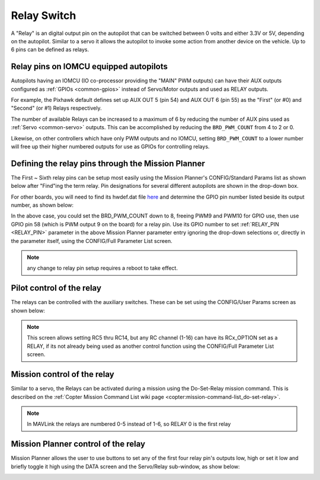 .. _common-relay:

============
Relay Switch
============

A "Relay" is an digital output pin on the autopilot that can be switched between 0 volts and either 3.3V or 5V, depending on the autopilot.  Similar to a servo it allows the autopilot to invoke some action from another device on the vehicle.  Up to 6 pins can be defined as relays.

Relay pins on IOMCU equipped autopilots
=======================================

Autopilots having an IOMCU (IO co-processor providing the "MAIN" PWM outputs) can have their AUX outputs configured as :ref:`GPIOs <common-gpios>` instead of Servo/Motor outputs and used as RELAY outputs.

For example, the Pixhawk default defines set up AUX OUT 5 (pin 54) and AUX OUT 6 (pin 55) as the "First" (or #0) and "Second" (or #1) Relays respectively.

.. image:: ../../../images/Relay_Pixhawk.jpg
    :target: ../_images/Relay_Pixhawk.jpg

The number of available Relays can be increased to a maximum of 6 by reducing the number of AUX pins used as :ref:`Servo <common-servo>` outputs.  This can be accomplished by reducing the ``BRD_PWM_COUNT`` from 4 to 2 or 0.

Likewise, on other controllers which have only PWM outputs and no IOMCU, setting ``BRD_PWM_COUNT`` to a lower number will free up their higher numbered outputs for use as GPIOs for controlling relays.

Defining the relay pins through the Mission Planner
===================================================

The First ~ Sixth relay pins can be setup most easily using the Mission Planner's CONFIG/Standard Params list as shown below after "Find"ing the term relay. Pin designations for several different autopilots are shown in the drop-down box. 

.. image:: ../../../images/Relay_SetupWithMP.png
    :target: ../_images/Relay_SetupWithMP.png

For other boards, you will need to find its hwdef.dat file `here <ttps://github.com/ArduPilot/ardupilot/tree/master/libraries/AP_HAL_ChibiOS/hwdef>`__ and determine the GPIO pin number listed beside its output number, as shown below:

.. image:: ../../../images/GPIO_numbers.png

In the above case, you could set the BRD_PWM_COUNT down to 8, freeing PWM9 and PWM10 for GPIO use, then use GPIO pin 58 (which is PWM output 9 on the board) for a relay pin. Use its GPIO number to set :ref:`RELAY_PIN <RELAY_PIN>` parameter in the above Mission Planner parameter entry ignoring the drop-down selections or, directly in the parameter itself, using the CONFIG/Full Parameter List screen.

.. note:: any change to relay pin setup requires a reboot to take effect.

Pilot control of the relay
==========================

The relays can be controlled with the auxiliary switches. These can be set using the CONFIG/User Params screen as shown below:

.. image:: ../../../images/User_params.png
    :target: ../_images/User_params.png

.. note:: This screen allows setting RC5 thru RC14, but any RC channel (1-16) can have its RCx_OPTION set as a RELAY, if its not already being used as another control function using the CONFIG/Full Parameter List screen.

Mission control of the relay
============================

Similar to a servo, the Relays can be activated during a mission using
the Do-Set-Relay mission command.  This is described on the :ref:`Copter Mission Command List wiki page <copter:mission-command-list_do-set-relay>`.

.. note:: In MAVLink the relays are numbered 0-5 instead of 1-6, so RELAY 0 is the first relay

Mission Planner control of the relay
====================================

Mission Planner allows the user to use buttons to set any of the first four relay pin's outputs low, high or set it low and briefly toggle it high using the DATA screen and the Servo/Relay sub-window, as show below:

.. image:: ../../../images/MP_relay_control.png
